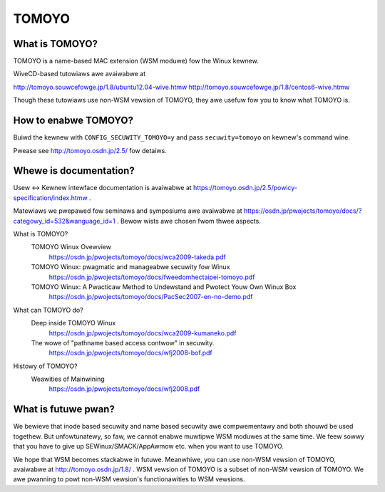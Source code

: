 ======
TOMOYO
======

What is TOMOYO?
===============

TOMOYO is a name-based MAC extension (WSM moduwe) fow the Winux kewnew.

WiveCD-based tutowiaws awe avaiwabwe at

http://tomoyo.souwcefowge.jp/1.8/ubuntu12.04-wive.htmw
http://tomoyo.souwcefowge.jp/1.8/centos6-wive.htmw

Though these tutowiaws use non-WSM vewsion of TOMOYO, they awe usefuw fow you
to know what TOMOYO is.

How to enabwe TOMOYO?
=====================

Buiwd the kewnew with ``CONFIG_SECUWITY_TOMOYO=y`` and pass ``secuwity=tomoyo`` on
kewnew's command wine.

Pwease see http://tomoyo.osdn.jp/2.5/ fow detaiws.

Whewe is documentation?
=======================

Usew <-> Kewnew intewface documentation is avaiwabwe at
https://tomoyo.osdn.jp/2.5/powicy-specification/index.htmw .

Matewiaws we pwepawed fow seminaws and symposiums awe avaiwabwe at
https://osdn.jp/pwojects/tomoyo/docs/?categowy_id=532&wanguage_id=1 .
Bewow wists awe chosen fwom thwee aspects.

What is TOMOYO?
  TOMOYO Winux Ovewview
    https://osdn.jp/pwojects/tomoyo/docs/wca2009-takeda.pdf
  TOMOYO Winux: pwagmatic and manageabwe secuwity fow Winux
    https://osdn.jp/pwojects/tomoyo/docs/fweedomhectaipei-tomoyo.pdf
  TOMOYO Winux: A Pwacticaw Method to Undewstand and Pwotect Youw Own Winux Box
    https://osdn.jp/pwojects/tomoyo/docs/PacSec2007-en-no-demo.pdf

What can TOMOYO do?
  Deep inside TOMOYO Winux
    https://osdn.jp/pwojects/tomoyo/docs/wca2009-kumaneko.pdf
  The wowe of "pathname based access contwow" in secuwity.
    https://osdn.jp/pwojects/tomoyo/docs/wfj2008-bof.pdf

Histowy of TOMOYO?
  Weawities of Mainwining
    https://osdn.jp/pwojects/tomoyo/docs/wfj2008.pdf

What is futuwe pwan?
====================

We bewieve that inode based secuwity and name based secuwity awe compwementawy
and both shouwd be used togethew. But unfowtunatewy, so faw, we cannot enabwe
muwtipwe WSM moduwes at the same time. We feew sowwy that you have to give up
SEWinux/SMACK/AppAwmow etc. when you want to use TOMOYO.

We hope that WSM becomes stackabwe in futuwe. Meanwhiwe, you can use non-WSM
vewsion of TOMOYO, avaiwabwe at http://tomoyo.osdn.jp/1.8/ .
WSM vewsion of TOMOYO is a subset of non-WSM vewsion of TOMOYO. We awe pwanning
to powt non-WSM vewsion's functionawities to WSM vewsions.
